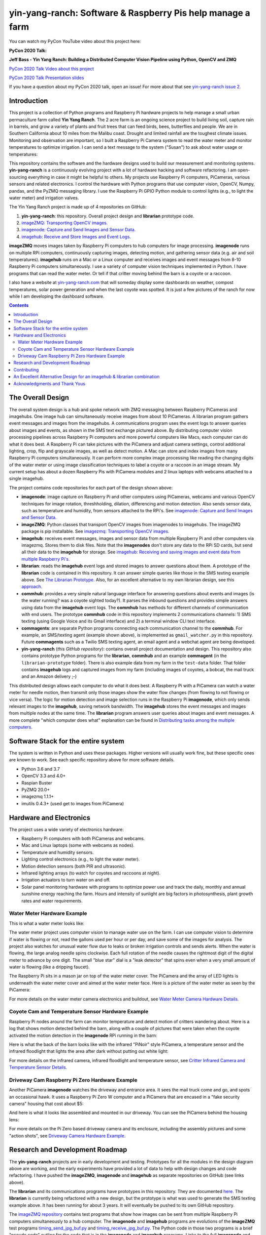 ===========================================================
yin-yang-ranch: Software & Raspberry Pis help manage a farm
===========================================================

You can watch my PyCon YouTube video about this project here:

**PyCon 2020 Talk:**

**Jeff Bass - Yin Yang Ranch: Building a Distributed Computer
Vision Pipeline using Python, OpenCV and ZMQ**

`PyCon 2020 Talk Video about this project  <https://youtu.be/76GGZGneJZ4?t=2>`_

`PyCon 2020 Talk Presentation slides  <https://speakerdeck.com/jeffbass/yin-yang-ranch-building-a-distributed-computer-vision-pipeline-using-python-opencv-and-zmq-17024000-4389-4bae-9e4d-16302d20a5b6>`_

If you have a question about my PyCon 2020 talk, open an issue!
For more about that see `yin-yang-ranch issue 2. <https://github.com/jeffbass/yin-yang-ranch/issues/2>`_


Introduction
============

This project is a collection of Python programs and Raspberry Pi hardware
projects to help manage a small urban permaculture farm called **Yin Yang Ranch**.
The 2 acre farm is an ongoing science project to build living soil, capture rain
in barrels, and grow a variety of plants and fruit trees that can feed birds,
bees, butterflies and people. We are in Southern California about 10 miles from
the Malibu coast. Drought and limited rainfall are the toughest climate issues.
Monitoring and observation are important, so I built a Raspberry Pi Camera system
to read the water meter and monitor temperatures to optimize irrigation. I can send a
text message to the system ("Susan") to ask about water usage or temperatures:

.. image:: docs/images/text-messages.png


This repository contains the software and the hardware designs used to build
our measurement and monitoring systems. **yin-yang-ranch** is a continuously
evolving project with a lot of hardware hacking and software refactoring.  I
am open-sourcing everything in case it might be helpful to others.
My projects use Raspberry Pi computers, PiCameras, various sensors and related
electronics. I control the hardware with Python programs that use computer
vision, OpenCV, Numpy, pandas, and the PyZMQ messaging library. I use the
Raspberry Pi GPIO Python module to control lights (e.g., to light the water
meter) and irrigation valves.

The Yin Yang Ranch project is made up of 4 repositories on GitHub:

1. **yin-yang-ranch**: this repository. Overall project design and **librarian** prototype code.
2. `imageZMQ: Transporting OpenCV images. <https://github.com/jeffbass/imagezmq>`_
3. `imagenode: Capture and Send Images and Sensor Data. <https://github.com/jeffbass/imagenode>`_
4. `imagehub: Receive and Store Images and Event Logs. <https://github.com/jeffbass/imagehub>`_

**imageZMQ** moves images taken by Raspberry Pi computers to hub computers
for image processing. **imagenode** runs on multiple RPi computers, continuously
capturing images, detecting motion, and gathering sensor data (e.g. air and
soil temperatures). **imagehub** runs on a Mac or a Linux computer and receives
images and event messages from 8-10 Raspberry Pi computers simultaneously.
I use a variety of computer vision techniques implemented
in Python. I have programs that can read the water meter. Or tell if that
critter moving behind the barn is a coyote or a raccoon.

I also have a website at `yin-yang-ranch.com <https://www.yin-yang-ranch.com/>`_
that will someday display some dashboards on weather, compost temperatures,
solar power generation and when the last coyote was spotted. It is just a few
pictures of the ranch for now while I am developing the dashboard software.

.. contents::

The Overall Design
==================

The overall system design is a hub and spoke network with ZMQ messaging between
Raspberry PiCameras and imagehubs. One image hub can simultaneously receive
images from about 10 PiCameras. A librarian program gathers event messages and
images from the imagehubs. A communications program uses the event logs to
answer queries about images and events, as shown in the SMS text exchange pictured
above. By distributing computer vision processing pipelines across Raspberry Pi
computers and more powerful computers like Macs, each computer can do what it
does best. A Raspberry Pi can take pictures with the PiCamera and adjust
camera settings, control additional lighting, crop, flip and grayscale images,
as well as detect motion. A Mac can store and index images from many Raspberry
Pi computers simultaneously. It can perform more complex image processing like
reading the changing digits of the water meter or using image classification
techniques to label a coyote or a raccoon in an image stream. My current setup has
about a dozen Raspberry Pis with PiCamera modules and 2 linux laptops with webcams
attached to a single imagehub.

.. image:: docs/images/CVpipeline.png

The project contains code repositories for each part of the design shown above:

- **imagenode**: image capture on Raspberry Pi and other computers using PiCameras,
  webcams and various OpenCV techniques for image rotation, threshholding,
  dilation, differencing and motion detection. Also sends sensor data, such as
  temperature and humidity, from sensors attached to the RPi's.
  See `imagenode: Capture and Send Images and Sensor Data. <https://github.com/jeffbass/imagenode>`_
- **imageZMQ**: Python classes that transport OpenCV images from imagenodes to
  imagehubs. The imageZMQ package is pip installable.
  See `imagezmq: Transporting OpenCV images. <https://github.com/jeffbass/imagezmq>`_
- **imagehub**: receives event messages, images and sensor data from multiple
  Raspberry Pi and other computers via imagezmq. Stores them to disk files. Note
  that the **imagenodes** don't store any data to the RPi SD cards, but send all
  their data to the **imagehub** for storage.
  See `imagehub: Receiving and saving images and event data from multiple Raspberry Pi's. <https://github.com/jeffbass/imagehub>`_
- **librarian**: reads the **imagehub** event logs and stored
  images to answer questions about them. A prototype of the **librarian** code
  is contained in this repository. It can answer simple queries like
  those in the SMS texting example above.
  See `The Librarian Prototype. <docs/librarian-prototype.rst>`_
  Also, for an excellent alternative to my own librarian design, see this
  `approach. <#an-excellent-alternative-design-for-an-imagehub--librarian-combination>`_
- **commhub**: provides a very simple natural language interface for answering
  questions about events and images (is the water running? was a coyote sighted
  today?). It parses the inbound questions and provides simple answers using data
  from the **imagehub** event logs. The **commhub** has methods for different
  channels of communication with end users. The prototype **commhub** code in
  this repository implements 2 communications channels: 1) SMS texting (using Google
  Voice and its Gmail interface) and 2) a terminal window CLI text interface.
- **commagents**: are separate Python programs connecting each communication channel
  to the **commhub**. For example, an SMS/texting agent (example shown above),
  is implemented as ``gmail_watcher.py`` in this repository. Future **commagents**
  such as a Twilio SMS texting agent, an email agent and a webchat agent are
  being developed.
- **yin-yang-ranch** (*this GitHub repository*): contains overall project
  documentation and design. This repository also contains prototype Python
  programs for the **librarian**, **commhub** and an example **commagent**
  (in the ``librarian-prototype`` folder). There is also example data from my
  farm in the ``test-data`` folder. That folder contains **imagehub** logs
  and captured images from my farm (including images of coyotes, a bobcat, the
  mail truck and an Amazon delivery ;-)

This distributed design allows each computer to do what it does best. A
Raspberry Pi with a PiCamera can watch a water meter for needle motion, then
transmit only those images show the water flow changes (from flowing
to not flowing or vice versa). The logic for motion detection and image
selection runs in the Raspberry Pi **imagenode**, which only sends relevant images
to the **imagehub**, saving network bandwidth. The **imagehub** stores the event
messages and images from multiple nodes at the same time. The **librarian**
program answers user queries about images and event messages. A more
complete "which computer does what" explanation can be found in
`Distributing tasks among the multiple computers. <docs/distributed-flow.rst>`_

Software Stack for the entire system
====================================

The system is written in Python and uses these packages. Higher versions will
usually work fine, but these specific ones are known to work. See each specific
repository above for more software details.

- Python 3.6 and 3.7
- OpenCV 3.3 and 4.0+
- Raspian Buster
- PyZMQ 20.0+
- imagezmq 1.1.1+
- imutils 0.4.3+ (used get to images from PiCamera)

Hardware and Electronics
========================

The project uses a wide variety of electronics hardware:

- Raspberry Pi computers with both PiCameras and webcams.
- Mac and Linux laptops (some with webcams as nodes).
- Temperature and humidity sensors.
- Lighting control electronics (e.g., to light the water meter).
- Motion detection sensors (both PIR and ultrasonic).
- Infrared lighting arrays (to watch for coyotes and raccoons at night).
- Irrigation actuators to turn water on and off.
- Solar panel monitoring hardware with programs to optimize power use and track
  the daily, monthly and annual sunshine energy reaching the farm. Hours and
  intensity of sunlight are big factors in photosynthesis, plant growth rates
  and water requirements.

Water Meter Hardware Example
----------------------------
This is what a water meter looks like:

.. image:: docs/images/water-meter.jpg

The water meter project uses computer vision to manage water use on the farm.
I can use computer vision to determine if water is flowing or not, read
the gallons used per hour or per day, and save some of the images for analysis.
The project also watches for unusual water flow due to leaks or broken irrigation
controls and sends alerts. When the water is flowing, the large analog needle
spins clockwise. Each full rotation of the needle causes the rightmost
digit of the digital meter to advance by one digit. The small "blue star" dial
is a "leak detector" that spins even when a very small amount of water is
flowing (like a dripping faucet).

The Raspberry Pi sits in a mason jar on top of the water meter cover. The
PiCamera and the array of LED lights is underneath the water meter cover and
aimed at the water meter face. Here is a picture of the water meter as seen by
the PiCamera:

.. image:: docs/images/water-meter-cam-view.jpg

For more details on the water meter camera electronics and buildout, see
`Water Meter Camera Hardware Details. <docs/water-meter-hardware.rst>`_

Coyote Cam and Temperature Sensor Hardware Example
--------------------------------------------------
Raspberry Pi nodes around the farm can monitor temperature and detect motion
of critters wandering about. Here is a log that shows motion detected behind
the barn, along with a couple of pictures that were taken when the coyote
activated the motion detection in the **imagenode** RPi running in the barn:

.. image:: docs/images/coyote-events.png

Here is what the back of the barn looks like with the infrared "PiNoir"
style PiCamera, a temperature sensor and the infrared floodlight that lights the
area after dark without putting out white light:

.. image:: docs/images/floodlight-cam-sensor.jpg

For more details on the infrared camera, infrared floodlight and temperature
sensor, see
`Critter Infrared Camera and Temperature Sensor Details. <docs/barn-hardware.rst>`_

Driveway Cam Raspberry Pi Zero Hardware Example
-----------------------------------------------
Another PiCamera **imagenode** watches the driveway and entrance area. It sees
the mail truck come and go, and spots an occasional hawk. It uses a Raspberry
Pi Zero W computer and a PiCamera that are encased in a "fake security camera"
housing that cost about $5:

.. image:: docs/images/camera-housing.jpg

And here is what it looks like assembled and mounted in our driveway. You can
see the PiCamera behind the housing lens:

.. image:: docs/images/camera-in-place-driveway.jpg

For more details on the Pi Zero based driveway camera and its enclosure,
including the assembly pictures and some "action shots", see
`Driveway Camera Hardware Example. <docs/driveway-hardware.rst>`_

Research and Development Roadmap
================================
The **yin-yang-ranch** projects are in early development and testing.
Prototypes for all the modules in the design diagram above are working, and the
early experiments have provided a lot of data to help with design
changes and code refactoring. I have pushed the **imageZMQ**, **imagenode**
and **imagehub** as separate repositories on GitHub (see links above).

The **librarian** and its communications programs have prototypes in this
repository. They are documented `here. <docs/librarian-prototype.rst>`_
The **librarian** is currently being refactored with a new design, but the
prototype is what was used to generate the SMS texting example above. It has
been running for about 3 years. It will eventually be pushed to its own
GitHub repository.

The `imageZMQ repository <https://github.com/jeffbass/imagezmq>`_
contains test programs that show how images can be sent from multiple Raspberry
Pi computers simultaneously to a hub computer. The **imagenode** and **imagehub**
programs are evolutions of the **imageZMQ** test programs
`timing_send_jpg_buf.py <https://github.com/jeffbass/imagezmq/blob/master/tests/timing_send_jpg_buf.py>`_
and
`timing_receive_jpg_buf.py <https://github.com/jeffbass/imagezmq/blob/master/tests/timing_receive_jpg_buf.py>`_.
The Python code in those two programs is a brief "pseudo code" outline for the
code that is in the **imagenode** and **imagehub**
programs.  Links to the full **imagenode** and **imagehub** repositories are
above.

Contributing
============
The **yin-yang-ranch** projects are in very early development and testing. I
welcome questions and comments.  The easiest way to make a comment or ask a
question about the project is to open an issue. If your issue is specific to
**imageZMQ**, **imagenode** or **imagehub**, it will be easiest if you open
an issue in the appropriate project. Issues about the overall project design or
about my PyCon 2020 presentation should go into this repository.

An Excellent Alternative Design for an imagehub & librarian combination
=======================================================================
An ``imagenode`` & ``imagehub`` user and code contributor @sbkirby has designed
a completely different approach to building an **imagehub** and **librarian**
combination using a broad mix of tools in addition to Python including Node-Red,
MQTT, MariaDB and OpenCV in Docker containers. He has posted it in this
`Github repository <https://github.com/sbkirby/imagehub-librarian>`_.
I like his approach a lot, although I'm still working on a mostly Python
approach to my own librarian that is an extension of the prototype librarian in
this repository.

Acknowledgments and Thank Yous
==============================
- **The Raspberry Pi Foundation** and their remarkable Raspberry Pi tiny single
  board computers. Even their $10 Pi Zero runs Linux and OpenCV and can do serious
  computer vision image acquisition and processing.
  `Raspberry Pi Foundation <https://www.raspberrypi.org/>`_
- **Adafruit** an amazing resource for electronics makers with helpful tutorials and
  electronic components of all kinds. `Adafruit <https://www.adafruit.com/>`_
- **ZeroMQ** is a great network messaging library with great documentation
  at `ZeroMQ.org <http://zeromq.org/>`_.
- **OpenCV** and its Python bindings provide great scaffolding for computer
  vision projects large or small: `OpenCV.org <https://opencv.org/>`_.
- **PyImageSearch.com** is the best resource for installing OpenCV and its Python
  bindings. Adrian Rosebrock provides many practical OpenCV techniques with
  tutorials, code examples, blogs
  and books at `PyImageSearch.com <https://www.pyimagesearch.com/>`_. Installing
  OpenCV on my Raspberry Pi computers, Macs and Linux boxes went from
  frustrating to easy thanks to his tutorials. I also learned a **LOT** about
  computer vision methods and techniques by taking his PyImageSearch Gurus
  course. Highly recommended.
- **imutils** is a collection of Python classes and methods that allows computer
  vision programs using OpenCV to be cleaner and more compact. It has a very
  helpful threaded image reader for Raspberry PiCamera modules or webcams. It
  allowed me to shorten my camera reading programs on the Raspberry Pi by half:
  `imutils on GitHub <https://github.com/jrosebr1/imutils>`_. **imutils** is an
  open source project authored by Adrian Rosebrock.
